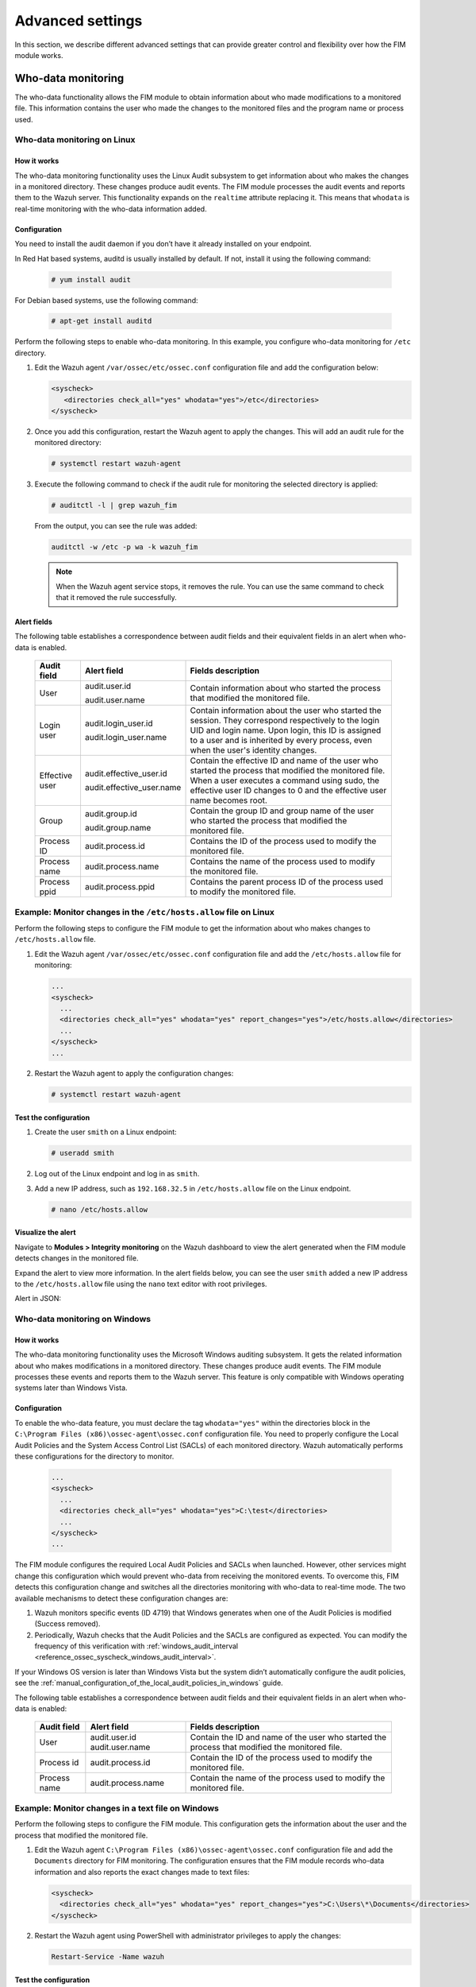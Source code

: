 .. Copyright (C) 2015, Wazuh, Inc.

.. meta::
  :description: Check out this section to learn about different advanced settings that can provide greater control and flexibility over how the FIM module works. 
  
Advanced settings
=================

In this section, we describe different advanced settings that can provide greater control and flexibility over how the FIM module works.

.. _who-data-monitoring:

Who-data monitoring
-------------------

The who-data functionality allows the FIM module to obtain information about who made modifications to a monitored file. This information contains the user who made the changes to the monitored files and the program name or process used.

.. _who-data-monitoring-linux:

Who-data monitoring on Linux
^^^^^^^^^^^^^^^^^^^^^^^^^^^^

How it works
~~~~~~~~~~~~

The who-data monitoring functionality uses the Linux Audit subsystem to get information about who makes the changes in a monitored directory. These changes produce audit events. The FIM module processes the audit events and reports them to the Wazuh server. This functionality expands on the ``realtime`` attribute replacing it. This means that ``whodata`` is real-time monitoring with the who-data information added. 

Configuration
~~~~~~~~~~~~~

You need to install the audit daemon if you don’t have it already installed on your endpoint.

In Red Hat based systems, auditd is usually installed by default. If not, install it using the following command:

   .. code-block:: console

      # yum install audit

For Debian based systems, use the following command:

   .. code-block:: console

      # apt-get install auditd

Perform the following steps to enable who-data monitoring. In this example, you configure who-data monitoring for ``/etc`` directory.

#. Edit the Wazuh agent ``/var/ossec/etc/ossec.conf`` configuration file and add the configuration below:

   .. code-block:: xml 

      <syscheck>
         <directories check_all="yes" whodata="yes">/etc</directories>
      </syscheck>

#. Once you add this configuration, restart the Wazuh agent to apply the changes. This will add an audit rule for the monitored directory:

   .. code-block:: console

      # systemctl restart wazuh-agent

#. Execute the following command to check if the audit rule for monitoring the selected directory is applied:

   .. code-block:: console

      # auditctl -l | grep wazuh_fim

   From the output, you can see the rule was added:

   .. code-block:: console
      :class: output

      auditctl -w /etc -p wa -k wazuh_fim

   .. note::

      When the Wazuh agent service stops, it removes the rule. You can use the same command to check that it removed the rule successfully. 

Alert fields
~~~~~~~~~~~~

The following table establishes a correspondence between audit fields and their equivalent fields in an alert when who-data is enabled.

  +----------------+---------------------------+-----------------------------------------------------------------------------------------------------------------------------------------------------------------------------------------------------------------------------------------------+
  | Audit field    | Alert field               | Fields description                                                                                                                                                                                                                            |                                                                                                                                                                         
  +================+===========================+===============================================================================================================================================================================================================================================+
  | User           | audit.user.id             | Contain information about who started the process that modified the monitored file.                                                                                                                                                           |                                                                                                                                      
  |                |                           |                                                                                                                                                                                                                                               |                                                                                                                                      
  |                | audit.user.name           |                                                                                                                                                                                                                                               |                                                                                                                                      
  +----------------+---------------------------+-----------------------------------------------------------------------------------------------------------------------------------------------------------------------------------------------------------------------------------------------+
  | Login user     | audit.login_user.id       | Contain information about the user who started the session. They correspond respectively to the login UID and login name. Upon login, this ID is assigned to a user and is inherited by every process, even when the user's identity changes. |                                                                                                                                      
  |                |                           |                                                                                                                                                                                                                                               |                                                                                                                                      
  |                | audit.login_user.name     |                                                                                                                                                                                                                                               |                                                                                                                                      
  +----------------+---------------------------+-----------------------------------------------------------------------------------------------------------------------------------------------------------------------------------------------------------------------------------------------+
  | Effective user | audit.effective_user.id   | Contain the effective ID and name of the user who started the process that modified the monitored file. When a user executes a command using sudo, the effective user ID changes to 0 and the effective user name becomes root.               |                                                                                                                                      
  |                |                           |                                                                                                                                                                                                                                               |                                                                                                                                      
  |                | audit.effective_user.name |                                                                                                                                                                                                                                               |                                                                                                                                      
  +----------------+---------------------------+-----------------------------------------------------------------------------------------------------------------------------------------------------------------------------------------------------------------------------------------------+
  | Group          | audit.group.id            | Contain the group ID and group name of the user who started the process that modified the monitored file.                                                                                                                                     |                                                                                                                                      
  |                |                           |                                                                                                                                                                                                                                               |                                                                                                                                      
  |                | audit.group.name          |                                                                                                                                                                                                                                               |                                                                                                                                      
  +----------------+---------------------------+-----------------------------------------------------------------------------------------------------------------------------------------------------------------------------------------------------------------------------------------------+
  | Process ID     | audit.process.id          | Contains the ID of the process used to modify the monitored file.                                                                                                                                                                             |                                                                                                                                      
  +----------------+---------------------------+-----------------------------------------------------------------------------------------------------------------------------------------------------------------------------------------------------------------------------------------------+
  | Process name   | audit.process.name        | Contains the name of the process used to modify the monitored file.                                                                                                                                                                           |                                                                                                                                      
  +----------------+---------------------------+-----------------------------------------------------------------------------------------------------------------------------------------------------------------------------------------------------------------------------------------------+
  | Process ppid   | audit.process.ppid        | Contains the parent process ID of the process used to modify the monitored file.                                                                                                                                                              |                                                                                                                                      
  +----------------+---------------------------+-----------------------------------------------------------------------------------------------------------------------------------------------------------------------------------------------------------------------------------------------+

Example: Monitor changes in the ``/etc/hosts.allow`` file on Linux
^^^^^^^^^^^^^^^^^^^^^^^^^^^^^^^^^^^^^^^^^^^^^^^^^^^^^^^^^^^^^^^^^^

Perform the following steps to configure the FIM module to get the information about who makes changes to ``/etc/hosts.allow`` file.

#. Edit the Wazuh agent ``/var/ossec/etc/ossec.conf`` configuration file and add the ``/etc/hosts.allow`` file  for monitoring:

   .. code-block:: xml

      ...
      <syscheck>
        ...
        <directories check_all="yes" whodata="yes" report_changes="yes">/etc/hosts.allow</directories>
        ...
      </syscheck>
      ...

#. Restart the Wazuh agent to apply the configuration changes:

   .. code-block:: console

      # systemctl restart wazuh-agent

Test the configuration
~~~~~~~~~~~~~~~~~~~~~~

#. Create the user ``smith`` on a Linux endpoint:

   .. code-block:: console

      # useradd smith

#. Log out of the Linux endpoint and log in as ``smith``.

#. Add a new IP address, such as ``192.168.32.5`` in ``/etc/hosts.allow`` file on the Linux endpoint.

   .. code-block:: console

      # nano /etc/hosts.allow

Visualize the alert
~~~~~~~~~~~~~~~~~~~

Navigate to **Modules > Integrity monitoring** on the Wazuh dashboard to view the alert generated when the FIM module detects changes in the monitored file.

.. thumbnail:: ../../../images/manual/fim/fim-detects-changes.png
  :title: FIM detects changes
  :alt: FIM detects changes
  :align: center
  :width: 80%

Expand the alert to view more information. In the alert fields below, you can see the user ``smith`` added a new IP address to the ``/etc/hosts.allow`` file using the ``nano`` text editor with root privileges.

.. thumbnail:: ../../../images/manual/fim/expand-the-alert.png
  :title: Expand the alert
  :alt: Expand the alert
  :align: center
  :width: 80%

Alert in JSON:

   .. code-block:: json
      :emphasize-lines: 9,28,32,33,36,37,40,41        

      {
        "syscheck": {
          "size_before": "411",
          "uname_after": "root",
          "mtime_after": "2023-02-06T18:21:50",
          "size_after": "423",
          "gid_after": "0",
          "md5_before": "d0cfb796d371b0182cd39d589b1c1ce3",
          "diff": "10c10\n< \n---\n> 192.168.32.5\n",
          "sha256_before": "9eadbcd7ec16f4e5961ad2035c0228de7c22b2ba0f6761df63b1b3d9bad9d0a7",
          "mtime_before": "2023-02-06T18:21:33",
          "mode": "whodata",
          "path": "/etc/hosts.allow",
          "sha1_after": "a488ebb6fb615aa58c3cbf2363fd50e6f12b1990",
          "changed_attributes": [
            "size",
            "mtime",
            "md5",
            "sha1",
            "sha256"
          ],
          "gname_after": "root",
          "audit": {
            "process": {
              "parent_name": "/usr/bin/bash",
              "cwd": "/home/smith",
              "parent_cwd": "/home/smith",
              "name": "/usr/bin/nano",
              "id": "18451",
              "ppid": "13824"
            },
            "login_user": {
              "name": "smith",
              "id": "1001"
            },
            "effective_user": {
              "name": "root",
              "id": "0"
            },
            "user": {
              "name": "root",
              "id": "0"
            },
            "group": {
              "name": "root",
              "id": "0"
            }
          },
          "uid_after": "0",
          "perm_after": "rw-r--r--",
          "event": "modified",
          "md5_after": "56bf94e8c0b0ff9c5efb258d85d68bba",
          "sha1_before": "2964c8d9f69c7261de20877392bc7393d471f4ed",
          "sha256_after": "be0f64dc44ddc87f6ba4922e124078071cd65d27d9e25f988d5c9b4c8fa60ca0",
          "inode_after": 263955
        },
        "agent": {
          "ip": "192.168.33.157",
          "name": "Ubuntu20.04",
          "id": "014"
        },
        "manager": {
          "name": "wazuh"
        },
        "rule": {
          "mail": false,
          "level": 7,
          "description": "Integrity checksum changed.",
          "groups": [
            "ossec",
            "syscheck",
            "syscheck_entry_modified",
            "syscheck_file"
          ],
          "nist_800_53": [
            "SI.7"
          ],
          "gdpr": [
            "II_5.1.f"
          ],
          "firedtimes": 171,
          "mitre": {
            "technique": [
              "Stored Data Manipulation"
            ],
            "id": [
              "T1565.001"
            ],
            "tactic": [
              "Impact"
            ]
          },
          "id": "550",
          "gpg13": [
            "4.11"
          ]
        },
        "decoder": {
          "name": "syscheck_integrity_changed"
        },
        "full_log": "File '/etc/hosts.allow' modified\nMode: whodata\nChanged attributes: size,mtime,md5,sha1,sha256\nSize changed from '411' to '423'\nOld modification time was: '1675696893', now it is '1675696910'\nOld md5sum was: 'd0cfb796d371b0182cd39d589b1c1ce3'\nNew md5sum is : '56bf94e8c0b0ff9c5efb258d85d68bba'\nOld sha1sum was: '2964c8d9f69c7261de20877392bc7393d471f4ed'\nNew sha1sum is : 'a488ebb6fb615aa58c3cbf2363fd50e6f12b1990'\nOld sha256sum was: '9eadbcd7ec16f4e5961ad2035c0228de7c22b2ba0f6761df63b1b3d9bad9d0a7'\nNew sha256sum is : 'be0f64dc44ddc87f6ba4922e124078071cd65d27d9e25f988d5c9b4c8fa60ca0'\n",
      }

.. _who-data-monitoring-windows:

Who-data monitoring on Windows
^^^^^^^^^^^^^^^^^^^^^^^^^^^^^^

How it works
~~~~~~~~~~~~

The who-data monitoring functionality uses the Microsoft Windows auditing subsystem. It gets the related information about who makes modifications in a monitored directory. These changes produce audit events. The FIM module processes these events and reports them to the Wazuh server. This feature is only compatible with Windows operating systems later than Windows Vista.

Configuration
~~~~~~~~~~~~~

To enable the who-data feature, you must declare the tag ``whodata="yes"`` within the directories block in the ``C:\Program Files (x86)\ossec-agent\ossec.conf`` configuration file. You need to properly configure the Local Audit Policies and the System Access Control List (SACLs) of each monitored directory. Wazuh automatically performs these configurations for the directory to monitor.

   .. code-block:: xml

      ...
      <syscheck>
        ...
        <directories check_all="yes" whodata="yes">C:\test</directories>
        ...
      </syscheck>
      ...


The FIM module configures the required Local Audit Policies and SACLs when launched. However, other services might change this configuration which would prevent who-data from receiving the monitored events. To overcome this, FIM detects this configuration change and switches all the directories monitoring with who-data to real-time mode. The two available mechanisms to detect these configuration changes are:

#. Wazuh monitors specific events (ID 4719) that Windows generates when one of the Audit Policies is modified (Success removed).

#. Periodically, Wazuh checks that the Audit Policies and the SACLs are configured as expected. You can modify the frequency of this verification with :ref:`windows_audit_interval <reference_ossec_syscheck_windows_audit_interval>`.

If your Windows OS version is later than Windows Vista but the system didn’t automatically configure the audit policies, see the :ref:`manual_configuration_of_the_local_audit_policies_in_windows` guide. 

The following table establishes a correspondence between audit fields and their equivalent fields in an alert when who-data is enabled:

  +---------------------+------------------------+--------------------------------------------------------------------------------------------------+
  | Audit field         | Alert field            | Fields description                                                                               |                                                                                                                                                                                                                                                                                                                                     
  +=====================+========================+==================================================================================================+
  | User                | audit.user.id          | Contain the ID and name of the user who started the process that modified the monitored file.    |                                                                                                                                                                                                                                                                                                 
  |                     | audit.user.name        |                                                                                                  |                                                                                                                                      
  +---------------------+------------------------+--------------------------------------------------------------------------------------------------+
  | Process id          | audit.process.id       | Contain the ID of the process used to modify the monitored file.                                 |                                                                                                                                                                                                                                                                                                 
  +---------------------+------------------------+--------------------------------------------------------------------------------------------------+
  | Process name        | audit.process.name     | Contain the name of the process used to modify the monitored file.                               |                                                                                                                                                                                                                                                                                                 
  +---------------------+------------------------+--------------------------------------------------------------------------------------------------+

Example: Monitor changes in a text file on Windows
^^^^^^^^^^^^^^^^^^^^^^^^^^^^^^^^^^^^^^^^^^^^^^^^^^

Perform the following steps to configure the FIM module. This configuration gets the information about the user and the process that modified the monitored file.

#. Edit the Wazuh agent ``C:\Program Files (x86)\ossec-agent\ossec.conf`` configuration file and add the ``Documents`` directory for FIM monitoring. The configuration ensures that the FIM module records who-data information and also reports the exact changes made to text files:

   .. code-block:: xml

      <syscheck>
        <directories check_all="yes" whodata="yes" report_changes="yes">C:\Users\*\Documents</directories>
      </syscheck>

#. Restart the Wazuh agent using PowerShell with administrator privileges to apply the changes:

   .. code-block:: console

      Restart-Service -Name wazuh

Test the configuration
~~~~~~~~~~~~~~~~~~~~~~

#. Create a text file ``audit_docu.txt`` in the ``Documents`` folder using Notepad. 

#. Add the text *“Hello”* and save the changes.

Visualize the alert
~~~~~~~~~~~~~~~~~~~

Navigate to **Modules > Integrity monitoring** on the Wazuh dashboard and find the alert generated when the FIM module detects changes in the monitored directory.

.. thumbnail:: ../../../images/manual/fim/test-the-configuration.png
   :title: Test the configuration
   :alt: Test the configuration
   :align: center
   :width: 80%

Expand the alert with ``rule.id:550`` to view all the information. In the alert fields below, you can see the user ``wazuh`` added the word *“Hello”* to the ``audit_docu.txt`` file using the ``Notepad`` text editor.

.. thumbnail:: ../../../images/manual/fim/expand-the-alert-with-rule.id:550.png
   :title: Expand the alert with rule.id:550
   :alt: Expand the alert with rule.id:550
   :align: center
   :width: 80%

Alert in JSON:

   .. code-block:: json
      :emphasize-lines: 13,73,83,84,87,88        

      {
        "_index": "wazuh-alerts-4.x-2023.04.18",
        "_id": "ZcS6lIcB57JzuUZxyH13",
        "_version": 1,
        "_score": null,
        "_source": {
          "syscheck": {
            "size_before": "0",
            "uname_after": "wazuh",
            "mtime_after": "2023-04-18T17:17:58",
            "size_after": "5",
            "md5_before": "d41d8cd98f00b204e9800998ecf8427e",
            "diff": "---\n> Hello\n",
            "win_perm_after": [
              {
                "allowed": [
                  "DELETE",
                  "READ_CONTROL",
                  "WRITE_DAC",
                  "WRITE_OWNER",
                  "SYNCHRONIZE",
                  "READ_DATA",
                  "WRITE_DATA",
                  "APPEND_DATA",
                  "READ_EA",
                  "WRITE_EA",
                  "EXECUTE",
                  "READ_ATTRIBUTES",
                  "WRITE_ATTRIBUTES"
                ],
                "name": "SYSTEM"
              },
              {
                "allowed": [
                  "DELETE",
                  "READ_CONTROL",
                  "WRITE_DAC",
                  "WRITE_OWNER",
                  "SYNCHRONIZE",
                  "READ_DATA",
                  "WRITE_DATA",
                  "APPEND_DATA",
                  "READ_EA",
                  "WRITE_EA",
                  "EXECUTE",
                  "READ_ATTRIBUTES",
                  "WRITE_ATTRIBUTES"
                ],
                "name": "Administrators"
              },
              {
                "allowed": [
                  "DELETE",
                  "READ_CONTROL",
                  "WRITE_DAC",
                  "WRITE_OWNER",
                  "SYNCHRONIZE",
                  "READ_DATA",
                  "WRITE_DATA",
                  "APPEND_DATA",
                  "READ_EA",
                  "WRITE_EA",
                  "EXECUTE",
                  "READ_ATTRIBUTES",
                  "WRITE_ATTRIBUTES"
                ],
                "name": "wazuh"
              }
            ],
            "sha256_before": "e3b0c44298fc1c149afbf4c8996fb92427ae41e4649b934ca495991b7852b855",
            "mtime_before": "2023-04-18T17:17:54",
            "mode": "whodata",
            "path": "c:\\users\\wazuh\\documents\\audit_docu.txt",
            "sha1_after": "f7ff9e8b7bb2e09b70935a5d785e0cc5d9d0abf0",
            "changed_attributes": [
              "size",
              "mtime",
              "md5",
              "sha1",
              "sha256"
            ],
            "audit": {
              "process": {
                "name": "C:\\Windows\\System32\\notepad.exe",
                "id": "5672"
              },
              "user": {
                "name": "wazuh",
                "id": "S-1-5-21-1189703717-396825564-3703043190-1000"
              }
            },
            "attrs_after": [
              "ARCHIVE"
            ],
            "uid_after": "S-1-5-21-1189703717-396825564-3703043190-1000",
            "event": "modified",
            "md5_after": "8b1a9953c4611296a827abf8c47804d7",
            "sha1_before": "da39a3ee5e6b4b0d3255bfef95601890afd80709",
            "sha256_after": "185f8db32271fe25f561a6fc938b2e264306ec304eda518007d1764826381969"
          },
          "input": {
            "type": "log"
          },
          "agent": {
            "ip": "192.168.33.132",
            "name": "Windows10",
            "id": "021"
          },
          "manager": {
            "name": "wazuh"
          },
          "rule": {
            "mail": false,
            "level": 7,
            "pci_dss": [
              "11.5"
            ],
            "hipaa": [
              "164.312.c.1",
              "164.312.c.2"
            ],
            "tsc": [
              "PI1.4",
              "PI1.5",
              "CC6.1",
              "CC6.8",
              "CC7.2",
              "CC7.3"
            ],
            "description": "Integrity checksum changed.",
            "groups": [
              "ossec",
              "syscheck",
              "syscheck_entry_modified",
              "syscheck_file"
            ],
            "nist_800_53": [
              "SI.7"
            ],
            "gdpr": [
              "II_5.1.f"
            ],
            "firedtimes": 2,
            "mitre": {
              "technique": [
                "Stored Data Manipulation"
              ],
              "id": [
                "T1565.001"
              ],
              "tactic": [
                "Impact"
              ]
            },
            "id": "550",
            "gpg13": [
              "4.11"
            ]
          },
          "location": "syscheck",
          "decoder": {
            "name": "syscheck_integrity_changed"
          },
          "id": "1681827479.1689265",
          "full_log": "File 'c:\\users\\wazuh\\documents\\audit_docu.txt' modified\nMode: whodata\nChanged attributes: size,mtime,md5,sha1,sha256\nSize changed from '0' to '5'\nOld modification time was: '1681827474', now it is '1681827478'\nOld md5sum was: 'd41d8cd98f00b204e9800998ecf8427e'\nNew md5sum is : '8b1a9953c4611296a827abf8c47804d7'\nOld sha1sum was: 'da39a3ee5e6b4b0d3255bfef95601890afd80709'\nNew sha1sum is : 'f7ff9e8b7bb2e09b70935a5d785e0cc5d9d0abf0'\nOld sha256sum was: 'e3b0c44298fc1c149afbf4c8996fb92427ae41e4649b934ca495991b7852b855'\nNew sha256sum is : '185f8db32271fe25f561a6fc938b2e264306ec304eda518007d1764826381969'\n",
          "timestamp": "2023-04-18T17:17:59.498+0300"
        },
        "fields": {
          "syscheck.mtime_after": [
            "2023-04-18T17:17:58.000Z"
          ],
          "syscheck.mtime_before": [
            "2023-04-18T17:17:54.000Z"
          ],
          "timestamp": [
            "2023-04-18T14:17:59.498Z"
          ]
        },
      }


.. _manual_configuration_of_the_local_audit_policies_in_windows:

Manual configuration of the Windows Audit Policies
^^^^^^^^^^^^^^^^^^^^^^^^^^^^^^^^^^^^^^^^^^^^^^^^^^

For Windows versions later than Windows Vista and Windows Server 2008, when you monitor a file or directory with the ``whodata`` option, Wazuh automatically configures the Local Audit Policies and the System Access Control List (SACL) for the file or directory. If this is not done automatically or you have an earlier version of Windows such as Windows Vista and Windows Server 2008, you have to manually configure the audit policies and the SACL.

Local Audit Policies in Windows
~~~~~~~~~~~~~~~~~~~~~~~~~~~~~~~

To manually configure the audit policies needed to run FIM in who-data mode, you need to activate the logging of successful events. 

On the Run dialog box (**win** + **R**), open the *Local Group Policy Editor* using the following command:

   .. code-block:: console

      gpedit.msc

Configure the **Audit Events** field to **Success** for the following policies:

-  **Computer Configuration > Windows Settings > Security Settings > Advanced Audit Policy Configuration > Object Access > Audit File System**

-  **Computer Configuration > Windows Settings > Security Settings > Advanced Audit Policy Configuration > Object Access > Audit Handle Manipulation**

.. thumbnail:: ../../../images/manual/fim/advanced-audit-policy-configuration-section.png
   :title: Advanced Audit Policy Configuration section
   :alt: Advanced Audit Policy Configuration section
   :align: center
   :width: 80%

If your system doesn't allow configuring subcategories through Advanced Audit Policy Configuration, configure the **Security Setting** field to **Success** for the following policy:

-  **Computer Configuration > Windows Settings > Security Settings > Local Policies > Audit Policy > Audit object access**

.. thumbnail:: ../../../images/manual/fim/audit-policy-section.png
   :title: Audit Policy section
   :alt: Audit Policy section
   :align: center
   :width: 80%

System Access Control List (SACL) in Windows
~~~~~~~~~~~~~~~~~~~~~~~~~~~~~~~~~~~~~~~~~~~~

A system access control list (SACL) enables administrators to log attempts to access a secured object. You can check and modify SACLs of each monitored directory through **Properties**, selecting the **Security** tab, and clicking on **Advanced**:

.. thumbnail:: /images/manual/fim/click-on-advanced.png
   :title: click on Advanced
   :alt: click on Advanced
   :align: center
   :width: 100%

It is  necessary to have a *Success* entry in the Auditing tab :

.. thumbnail:: /images/manual/fim/successful-entry-in-the-auditing-tab.png
   :title: Successful entry in the Auditing tab
   :alt: Successful entry in the Auditing tab
   :align: center
   :width: 100%

If there is no *Success* entry, click on **Add**, to create it with these **advanced permissions**:

.. thumbnail:: /images/manual/fim/click-on-add.png
   :title: Click on Add
   :alt: Click on Add
   :align: center
   :width: 80%

Tuning audit to deal with a flood of who-data events
^^^^^^^^^^^^^^^^^^^^^^^^^^^^^^^^^^^^^^^^^^^^^^^^^^^^

On the Wazuh side, the ``syscheck.rt_delay`` variable in the :ref:`internal FIM configuration <ossec_internal_syscheck>` helps to prevent the loss of events by setting a delay between alerts. You can configure this variable in the ``/var/ossec/etc/internal_options.conf`` file on the Wazuh server. The allowed value for this variable is a numerical value. You must set the delay in milliseconds. To process who-data events faster, decrease this numerical value.

Recursion level
---------------

You can configure the maximum recursion level allowed for a specific directory by using the ``recursion_level`` attribute of the :ref:`directories <reference_ossec_syscheck_directories>`   option. The ``recursion_level`` value must be an integer between 0 and 320.

In the configuration example below, you can see how to set the ``recursion_level`` of the ``folder_test``  directory to 3. Replace ``FILEPATH/OF/MONITORED/DIRECTORY`` with your own file paths.

#. Add the following settings to the Wazuh agent configuration file:

   - Linux: ``/var/ossec/etc/ossec.conf``
   - Windows: ``C:\Program Files (x86)\ossec-agent\ossec.conf``
   - macOS: ``/Library/Ossec/etc/ossec.conf``

   .. code-block:: xml
      :emphasize-lines: 2

      <syscheck>
         <directories check_all="yes" recursion_level="3">FILEPATH/OF/MONITORED/DIRECTORY</directories>
      </syscheck>

#. Restart the Wazuh agent with administrator privilege to apply any configuration change:
 
   - Linux: ``systemctl restart wazuh-agent``
   - Windows: ``Restart-Service -Name wazuh``
   - macOS: ``/Library/Ossec/bin/wazuh-control restart``

If you have the following directory structure and the above setting with ``recursion_level="3"``, FIM then generates alerts for ``file_3.txt`` and all files up to ``FILEPATH/OF/MONITORED/DIRECTORY/level_1/level_2/level_3/`` but not for any files in the directory deeper than ``level_3``.

   .. code-block:: console
  
      FILEPATH/OF/MONITORED/DIRECTORY
      ├── file_0.txt
      └── level_1
          ├── file_1.txt
          └── level_2
              ├── file_2.txt
              └── level_3
                  ├── file_3.txt
                  └── level_4
                      ├── file_4.txt
                      └── level_5
                          └── file_5.txt


To disable the recursion and generate the alerts only for the files in the monitored folder, you need to set the ``recursion_level`` value to ``0``.

If you don’t specify ``recursion_level``, it’s set to 256. This is the default value defined by ``syscheck.default_max_depth`` in the :doc:`internal options </user-manual/reference/internal-options>` configuration file.

Process priority
----------------

To adjust the CPU usage of the FIM module on the monitored endpoint, use the :ref:`process_priority <reference_ossec_syscheck_process_priority>` option in the agent configuration. You can configure process priority on Windows, Linux, and macOS operating systems. 

The process priority scale for the Wazuh FIM module ranges from -20 to 19 for each agent. The default ``process_priority`` value is set to 10. Setting the ``process_priority`` value in an agent higher than the default, gives its FIM module lower priority, fewer CPU resources, and makes it run slower. 

You need to edit the Wazuh agent ``/var/ossec/etc/ossec.conf`` configuration file to configure the process priority of the Wazuh FIM module. 

In the configuration example below the FIM module of the agent gets the minimum process priority:

#. Add the following settings to the Wazuh agent configuration file:

   - Linux: ``/var/ossec/etc/ossec.conf``
   - Windows: ``C:\Program Files (x86)\ossec-agent\ossec.conf``
   - macOS: ``/Library/Ossec/etc/ossec.conf``

   .. code-block:: xml

      <syscheck>
         <process_priority>19</process_priority>
      </syscheck>

#. Restart the Wazuh agent with administrator privilege to apply any configuration change:

   - Linux: ``systemctl restart wazuh-agent``
   - Windows: ``Restart-Service -Name wazuh``
   - macOS: ``/Library/Ossec/bin/wazuh-control restart``

Setting the ``process_priority`` value lower than the default gives the FIM module higher priority, more CPU resources, and makes it run faster. In the configuration example below the  FIM module has the maximum process priority.

#. Add the following settings to the Wazuh agent configuration file:

   - Linux: ``/var/ossec/etc/ossec.conf``
   - Windows: ``C:\Program Files (x86)\ossec-agent\ossec.conf``
   - macOS: ``/Library/Ossec/etc/ossec.conf``

   .. code-block:: xml

      <syscheck>
         <process_priority>-20</process_priority>
      </syscheck>

#. Restart the Wazuh agent with administrator privilege to apply any configuration change:
 
   - Linux: ``systemctl restart wazuh-agent``
   - Windows: ``Restart-Service -Name wazuh``
   - macOS: ``/Library/Ossec/bin/wazuh-control restart``

Database storage
----------------

Wazuh uses a SQLite database to store information related to FIM events such as information about creation, modification, and deletion of regular files. When the Wazuh agent starts, the FIM module performs a first scan and generates the database for the agent. By default, the database on the agent is saved on disk to the file ``/var/ossec/queue/fim/db``. 

You can configure the database storage options by using the :ref:`database <reference_ossec_syscheck_database>` attribute. The allowed values for the database attribute are ``disk`` and ``memory``. These storage options are available on Windows, macOS, and Linux operating systems. 

In the configuration example below, we set the database location to memory.

#. Add the following settings to the Wazuh agent configuration file:
      
   - Linux: ``/var/ossec/etc/ossec.conf``
   - Windows: ``C:\Program Files (x86)\ossec-agent\ossec.conf``
   - macOS: ``/Library/Ossec/etc/ossec.conf``

   .. code-block:: xml

      <syscheck>
         <database>memory</database>
      </syscheck>

#. Restart the Wazuh agent with administrator privilege to apply any configuration change:

   - Linux: ``systemctl restart wazuh-agent``
   - Windows: ``Restart-Service -Name wazuh``
   - macOS: ``/Library/Ossec/bin/wazuh-control restart``

In the configuration example below, we set the database location to disk.

#. Add the following settings to the Wazuh agent configuration file:

   - Linux: ``/var/ossec/etc/ossec.conf``
   - Windows: ``C:\Program Files (x86)\ossec-agent\ossec.conf``
   - macOS: ``/Library/Ossec/etc/ossec.conf``

   .. code-block:: xml

      <syscheck>
         <database>disk</database>
      </syscheck>

#. Restart the Wazuh agent with administrator privilege to apply any configuration change:

   - Linux: ``systemctl restart wazuh-agent``
   - Windows: ``Restart-Service -Name wazuh``
   - macOS: ``/Library/Ossec/bin/wazuh-control restart``

The main advantage of using an in-memory database is the performance, as reading and writing operations are faster than performing them on disk. The corresponding disadvantage is that the memory must be sufficient to store the data.

Synchronization
---------------

The FIM module keeps the Wazuh agent and the Wazuh server databases synchronized with each other through synchronization messages. It always updates the file inventory in the Wazuh server with the data available to the Wazuh agent.

Whenever the Wazuh agent service restarts, the module rebuilds the FIM database of the agent, runs a full scan, and synchronizes the result updating the file inventory in the Wazuh server. The module synchronizes directories monitored with the ``realtime`` or ``whodata`` options immediately, while others require a full scan before synchronization takes place. The module doesn’t report to the Wazuh server changes in the monitored files performed while the service was not running. If you restart the agent after the last scheduled scan, it also discards any event before the restart.

You can see below the default :ref:`synchronization <reference_ossec_syscheck_synchronization>` setting on the ``/var/ossec/etc/ossec.conf`` configuration file:

   .. code-block:: xml

      <syscheck>
        <synchronization>
          <enabled>yes</enabled>
          <interval>5m</interval>
          <max_interval>1h</max_interval>
          <response_timeout>30</response_timeout>
          <queue_size>16384</queue_size>
          <max_eps>10</max_eps>
        </synchronization>
      </syscheck>

The table below explains the supported attributes of the synchronization option:

  +---------------------+----------------------+---------------------------------------------------------------------------------------------+---------------------------------------------------------------------------------------------------------------------------------------------------------------------------------------------------------+
  | Attribute           | Default value        | Allowed values                                                                              | Description                                                                                                                                                                                             |                                                                                                                                                                                                                                                                                                                                     
  +=====================+======================+=============================================================================================+=========================================================================================================================================================================================================+
  | enabled             | yes                  | yes, no                                                                                     | Enables FIM database synchronizations.                                                                                                                                                                  |                                                                                                                                                                                                                                                                                                                                     
  +---------------------+----------------------+---------------------------------------------------------------------------------------------+---------------------------------------------------------------------------------------------------------------------------------------------------------------------------------------------------------+
  | interval            | 5m                   | Any number greater than or equal to 0. Allowed suffixes (s, m, h, d)                        | Sets the starting number of seconds to wait for a new database synchronization attempt. If synchronization fails the value gets duplicated up to the ``max_interval`` value.                            |                                                                                                                                                                                                                                                                                                                                     
  +---------------------+----------------------+---------------------------------------------------------------------------------------------+---------------------------------------------------------------------------------------------------------------------------------------------------------------------------------------------------------+
  | max_interval        | 1h                   | Any number greater than or equal to the interval. Allowed suffixes (s, m, h, d).            | Specifies the maximum number of seconds to wait between every inventory synchronization attempt.                                                                                                        |                                                                                                                                                                                                                                                                                                                                     
  +---------------------+----------------------+---------------------------------------------------------------------------------------------+---------------------------------------------------------------------------------------------------------------------------------------------------------------------------------------------------------+
  | response_timeout    | 30                   | Any number greater than or equal to 0.                                                      | Specifies the minimum time in seconds that must elapse before considering a message sent to the manager as timed-out. If the agent message times out, the module starts a new synchronization session.  |                                                                                                                                                                                                                                                                                                                                     
  +---------------------+----------------------+---------------------------------------------------------------------------------------------+---------------------------------------------------------------------------------------------------------------------------------------------------------------------------------------------------------+
  | queue_size          | 16384                | Integer number between 2 and 1000000.                                                       | Specifies the queue size of the manager synchronization responses.                                                                                                                                      |                                                                                                                                                                                                                                                                                                                                     
  +---------------------+----------------------+---------------------------------------------------------------------------------------------+---------------------------------------------------------------------------------------------------------------------------------------------------------------------------------------------------------+
  | response_timeout    | 10                   | Integer number between 0 and 1000000. 0 means disabled.                                     | Sets the maximum synchronization message throughput.                                                                                                                                                    |                                                                                                                                                                                                                                                                                                                                     
  +---------------------+----------------------+---------------------------------------------------------------------------------------------+---------------------------------------------------------------------------------------------------------------------------------------------------------------------------------------------------------+
